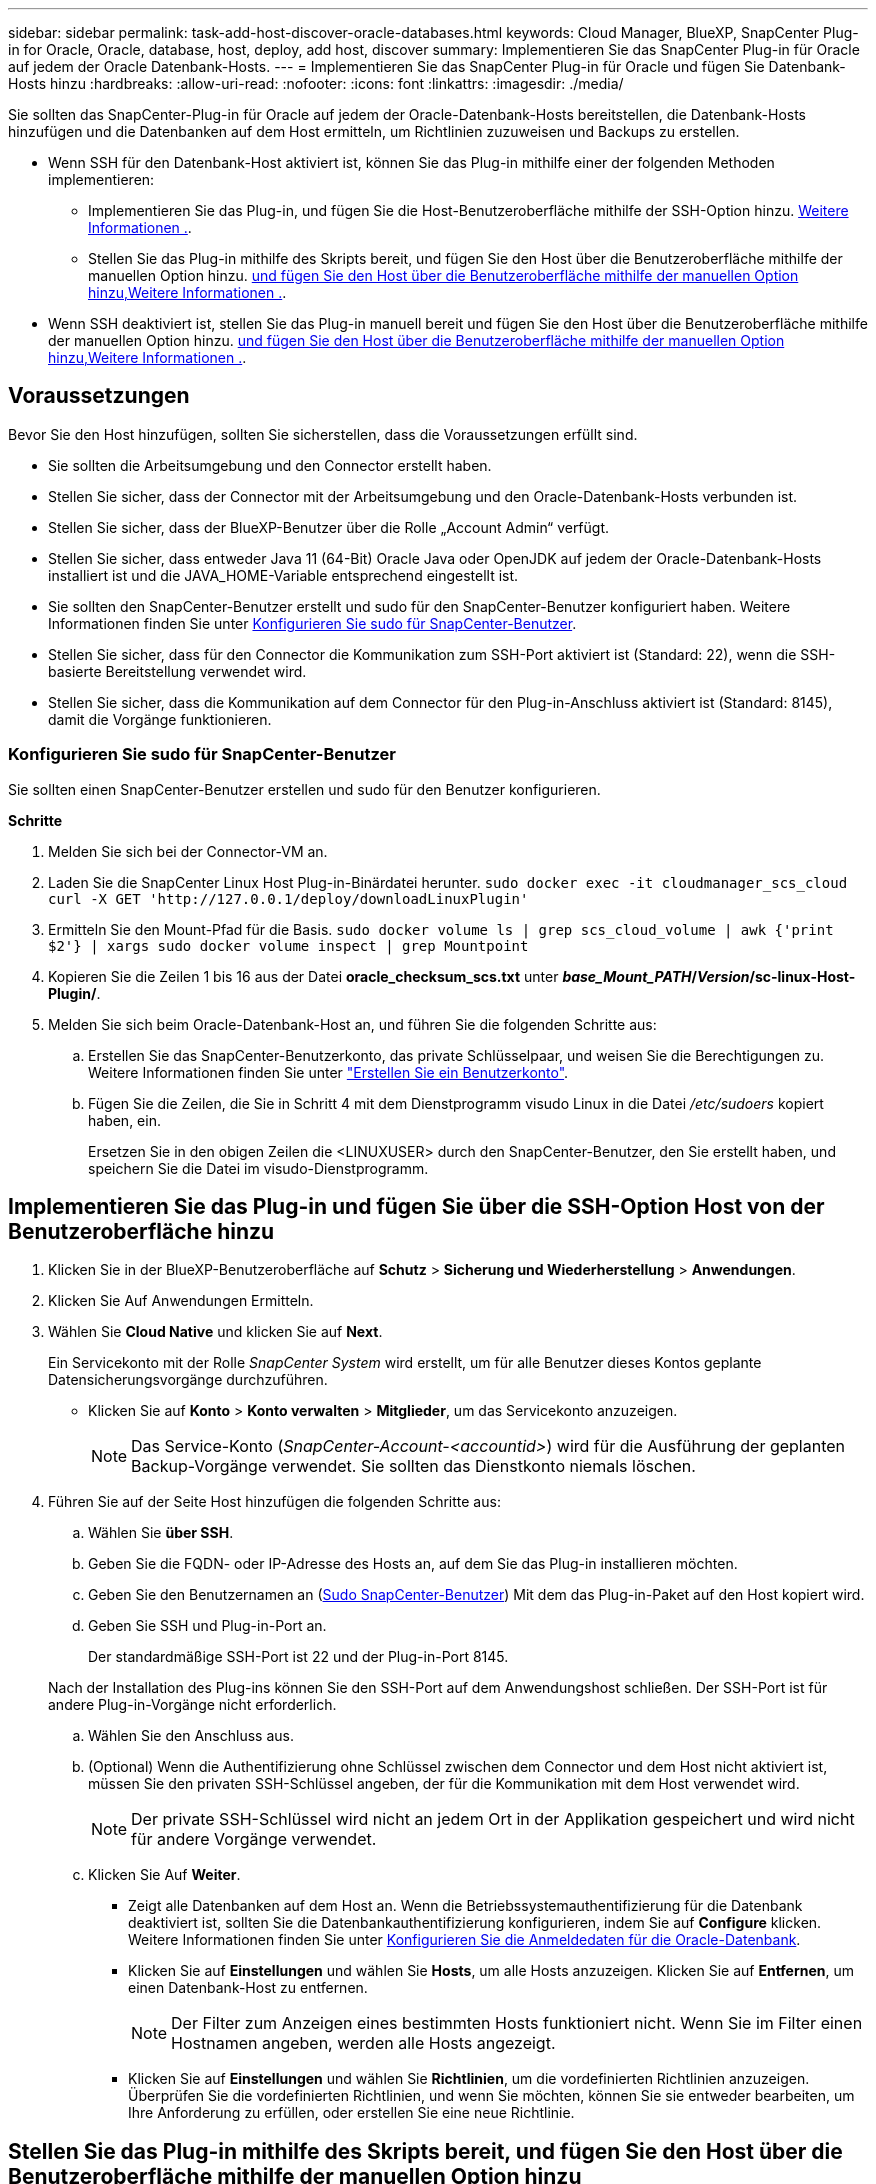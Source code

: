 ---
sidebar: sidebar 
permalink: task-add-host-discover-oracle-databases.html 
keywords: Cloud Manager, BlueXP, SnapCenter Plug-in for Oracle, Oracle, database, host, deploy, add host, discover 
summary: Implementieren Sie das SnapCenter Plug-in für Oracle auf jedem der Oracle Datenbank-Hosts. 
---
= Implementieren Sie das SnapCenter Plug-in für Oracle und fügen Sie Datenbank-Hosts hinzu
:hardbreaks:
:allow-uri-read: 
:nofooter: 
:icons: font
:linkattrs: 
:imagesdir: ./media/


[role="lead"]
Sie sollten das SnapCenter-Plug-in für Oracle auf jedem der Oracle-Datenbank-Hosts bereitstellen, die Datenbank-Hosts hinzufügen und die Datenbanken auf dem Host ermitteln, um Richtlinien zuzuweisen und Backups zu erstellen.

* Wenn SSH für den Datenbank-Host aktiviert ist, können Sie das Plug-in mithilfe einer der folgenden Methoden implementieren:
+
** Implementieren Sie das Plug-in, und fügen Sie die Host-Benutzeroberfläche mithilfe der SSH-Option hinzu. <<Implementieren Sie das Plug-in und fügen Sie über die SSH-Option Host von der Benutzeroberfläche hinzu,Weitere Informationen .>>.
** Stellen Sie das Plug-in mithilfe des Skripts bereit, und fügen Sie den Host über die Benutzeroberfläche mithilfe der manuellen Option hinzu. <<Stellen Sie das Plug-in mithilfe des Skripts bereit, und fügen Sie den Host über die Benutzeroberfläche mithilfe der manuellen Option hinzu,Weitere Informationen .>>.


* Wenn SSH deaktiviert ist, stellen Sie das Plug-in manuell bereit und fügen Sie den Host über die Benutzeroberfläche mithilfe der manuellen Option hinzu. <<Stellen Sie das Plug-in manuell bereit, und fügen Sie den Host über die Benutzeroberfläche mithilfe der manuellen Option hinzu,Weitere Informationen .>>.




== Voraussetzungen

Bevor Sie den Host hinzufügen, sollten Sie sicherstellen, dass die Voraussetzungen erfüllt sind.

* Sie sollten die Arbeitsumgebung und den Connector erstellt haben.
* Stellen Sie sicher, dass der Connector mit der Arbeitsumgebung und den Oracle-Datenbank-Hosts verbunden ist.
* Stellen Sie sicher, dass der BlueXP-Benutzer über die Rolle „Account Admin“ verfügt.
* Stellen Sie sicher, dass entweder Java 11 (64-Bit) Oracle Java oder OpenJDK auf jedem der Oracle-Datenbank-Hosts installiert ist und die JAVA_HOME-Variable entsprechend eingestellt ist.
* Sie sollten den SnapCenter-Benutzer erstellt und sudo für den SnapCenter-Benutzer konfiguriert haben. Weitere Informationen finden Sie unter <<Konfigurieren Sie sudo für SnapCenter-Benutzer>>.
* Stellen Sie sicher, dass für den Connector die Kommunikation zum SSH-Port aktiviert ist (Standard: 22), wenn die SSH-basierte Bereitstellung verwendet wird.
* Stellen Sie sicher, dass die Kommunikation auf dem Connector für den Plug-in-Anschluss aktiviert ist (Standard: 8145), damit die Vorgänge funktionieren.




=== Konfigurieren Sie sudo für SnapCenter-Benutzer

Sie sollten einen SnapCenter-Benutzer erstellen und sudo für den Benutzer konfigurieren.

*Schritte*

. Melden Sie sich bei der Connector-VM an.
. Laden Sie die SnapCenter Linux Host Plug-in-Binärdatei herunter.
`sudo docker exec -it cloudmanager_scs_cloud curl -X GET 'http://127.0.0.1/deploy/downloadLinuxPlugin'`
. Ermitteln Sie den Mount-Pfad für die Basis.
`sudo docker volume ls | grep scs_cloud_volume | awk {'print $2'} | xargs sudo docker volume inspect | grep Mountpoint`
. Kopieren Sie die Zeilen 1 bis 16 aus der Datei *oracle_checksum_scs.txt* unter *_base_Mount_PATH_/_Version_/sc-linux-Host-Plugin/*.
. Melden Sie sich beim Oracle-Datenbank-Host an, und führen Sie die folgenden Schritte aus:
+
.. Erstellen Sie das SnapCenter-Benutzerkonto, das private Schlüsselpaar, und weisen Sie die Berechtigungen zu. Weitere Informationen finden Sie unter https://docs.aws.amazon.com/AWSEC2/latest/UserGuide/managing-users.html#create-user-account["Erstellen Sie ein Benutzerkonto"^].
.. Fügen Sie die Zeilen, die Sie in Schritt 4 mit dem Dienstprogramm visudo Linux in die Datei _/etc/sudoers_ kopiert haben, ein.
+
Ersetzen Sie in den obigen Zeilen die <LINUXUSER> durch den SnapCenter-Benutzer, den Sie erstellt haben, und speichern Sie die Datei im visudo-Dienstprogramm.







== Implementieren Sie das Plug-in und fügen Sie über die SSH-Option Host von der Benutzeroberfläche hinzu

. Klicken Sie in der BlueXP-Benutzeroberfläche auf *Schutz* > *Sicherung und Wiederherstellung* > *Anwendungen*.
. Klicken Sie Auf Anwendungen Ermitteln.
. Wählen Sie *Cloud Native* und klicken Sie auf *Next*.
+
Ein Servicekonto mit der Rolle _SnapCenter System_ wird erstellt, um für alle Benutzer dieses Kontos geplante Datensicherungsvorgänge durchzuführen.

+
** Klicken Sie auf *Konto* > *Konto verwalten* > *Mitglieder*, um das Servicekonto anzuzeigen.
+

NOTE: Das Service-Konto (_SnapCenter-Account-<accountid>_) wird für die Ausführung der geplanten Backup-Vorgänge verwendet. Sie sollten das Dienstkonto niemals löschen.



. Führen Sie auf der Seite Host hinzufügen die folgenden Schritte aus:
+
.. Wählen Sie *über SSH*.
.. Geben Sie die FQDN- oder IP-Adresse des Hosts an, auf dem Sie das Plug-in installieren möchten.
.. Geben Sie den Benutzernamen an (<<Configure a sudo for SnapCenter user,Sudo SnapCenter-Benutzer>>) Mit dem das Plug-in-Paket auf den Host kopiert wird.
.. Geben Sie SSH und Plug-in-Port an.
+
Der standardmäßige SSH-Port ist 22 und der Plug-in-Port 8145.

+
Nach der Installation des Plug-ins können Sie den SSH-Port auf dem Anwendungshost schließen. Der SSH-Port ist für andere Plug-in-Vorgänge nicht erforderlich.

.. Wählen Sie den Anschluss aus.
.. (Optional) Wenn die Authentifizierung ohne Schlüssel zwischen dem Connector und dem Host nicht aktiviert ist, müssen Sie den privaten SSH-Schlüssel angeben, der für die Kommunikation mit dem Host verwendet wird.
+

NOTE: Der private SSH-Schlüssel wird nicht an jedem Ort in der Applikation gespeichert und wird nicht für andere Vorgänge verwendet.

.. Klicken Sie Auf *Weiter*.
+
*** Zeigt alle Datenbanken auf dem Host an. Wenn die Betriebssystemauthentifizierung für die Datenbank deaktiviert ist, sollten Sie die Datenbankauthentifizierung konfigurieren, indem Sie auf *Configure* klicken. Weitere Informationen finden Sie unter <<Konfigurieren Sie die Anmeldedaten für die Oracle-Datenbank>>.
*** Klicken Sie auf *Einstellungen* und wählen Sie *Hosts*, um alle Hosts anzuzeigen. Klicken Sie auf *Entfernen*, um einen Datenbank-Host zu entfernen.
+

NOTE: Der Filter zum Anzeigen eines bestimmten Hosts funktioniert nicht. Wenn Sie im Filter einen Hostnamen angeben, werden alle Hosts angezeigt.

*** Klicken Sie auf *Einstellungen* und wählen Sie *Richtlinien*, um die vordefinierten Richtlinien anzuzeigen. Überprüfen Sie die vordefinierten Richtlinien, und wenn Sie möchten, können Sie sie entweder bearbeiten, um Ihre Anforderung zu erfüllen, oder erstellen Sie eine neue Richtlinie.








== Stellen Sie das Plug-in mithilfe des Skripts bereit, und fügen Sie den Host über die Benutzeroberfläche mithilfe der manuellen Option hinzu

Wenn die SSH-Schlüsselauthentifizierung auf dem Oracle-Host für den SnapCenter-Benutzer aktiviert ist, können Sie das Plug-in wie folgt bereitstellen: Bevor Sie die Schritte durchführen, stellen Sie sicher, dass die SSH-Verbindung zum Connector aktiviert ist.

*Schritte*

. Melden Sie sich bei der Connector-VM an.
. Ermitteln Sie den Mount-Pfad für die Basis.
`sudo docker volume ls | grep scs_cloud_volume | awk {'print $2'} | xargs sudo docker volume inspect | grep Mountpoint`
. Stellen Sie das Plug-in mithilfe des im Konnektor enthaltenen Hilfsskripts bereit.
`sudo <base_mount_path>/scripts/oracle_plugin_copy_and_install.sh --host <host_name> --sshkey <ssh_key_file> --username <user_name> --port <ssh_port> --pluginport <plugin_port> --installdir <install_dir>`
+
** Host_Name ist der Name des Oracle-Hosts, und dies ist ein obligatorischer Parameter.
** ssh_Key_File ist der SSH-Schlüssel des SnapCenter-Benutzers, der zur Verbindung mit dem Oracle-Host verwendet wird. Dies ist ein obligatorischer Parameter.
** User_Name: SnapCenter-Benutzer mit SSH-Berechtigungen auf dem Oracle-Host. Dies ist ein optionaler Parameter. Der Standardwert ist ec2-user.
** ssh_Port: SSH-Port auf dem Oracle-Host und dies ist ein optionaler Parameter. Der Standardwert ist 22
** Plugin_Port: Port verwendet vom Plug-in und dies ist ein optionaler Parameter. Der Standardwert ist 8145
** Install_dir: Verzeichnis, in dem das Plug-in bereitgestellt wird und dies ein optionaler Parameter ist. Standardwert ist /opt.
+
Beispiel:
`sudo /var/lib/docker/volumes/service-manager-2_cloudmanager_scs_cloud_volume/_data/scripts/oracle_plugin_copy_and_install.sh --host xxx.xx.x.x --sshkey /keys/netapp-ssh.ppk`



. Klicken Sie in der BlueXP-Benutzeroberfläche auf *Schutz* > *Sicherung und Wiederherstellung* > *Anwendungen*.
. Klicken Sie Auf Anwendungen Ermitteln.
. Wählen Sie *Cloud Native* und klicken Sie auf *Next*.
+
Ein Servicekonto mit der Rolle _SnapCenter System_ wird erstellt, um für alle Benutzer dieses Kontos geplante Datensicherungsvorgänge durchzuführen.

+
** Klicken Sie auf *Konto* > *Konto verwalten* > *Mitglieder*, um das Servicekonto anzuzeigen.
+

NOTE: Das Service-Konto (_SnapCenter-Account-<accountid>_) wird für die Ausführung der geplanten Backup-Vorgänge verwendet. Sie sollten das Dienstkonto niemals löschen.



. Führen Sie auf der Seite Host hinzufügen die folgenden Schritte aus:
+
.. Wählen Sie *Manuell*.
.. Geben Sie den FQDN oder die IP-Adresse des Hosts an, auf dem das Plug-in bereitgestellt wird.
+
Stellen Sie sicher, dass der Connector mit dem FQDN oder der IP-Adresse mit dem Datenbank-Host kommunizieren kann.

.. Geben Sie den Plug-in-Port an.
+
Standardport ist 8145.

.. Wählen Sie den Anschluss aus.
.. Aktivieren Sie das Kontrollkästchen, um zu bestätigen, dass das Plug-in auf dem Host installiert ist
.. Klicken Sie Auf *Anwendungen Entdecken*.
+
*** Zeigt alle Datenbanken auf dem Host an. Wenn die Betriebssystemauthentifizierung für die Datenbank deaktiviert ist, sollten Sie die Datenbankauthentifizierung konfigurieren, indem Sie auf *Configure* klicken. Weitere Informationen finden Sie unter <<Konfigurieren Sie die Anmeldedaten für die Oracle-Datenbank>>.
*** Klicken Sie auf *Einstellungen* und wählen Sie *Hosts*, um alle Hosts anzuzeigen. Klicken Sie auf *Entfernen*, um einen Datenbank-Host zu entfernen.
+

NOTE: Der Filter zum Anzeigen eines bestimmten Hosts funktioniert nicht. Wenn Sie im Filter einen Hostnamen angeben, werden alle Hosts angezeigt.

*** Klicken Sie auf *Einstellungen* und wählen Sie *Richtlinien*, um die vordefinierten Richtlinien anzuzeigen. Überprüfen Sie die vordefinierten Richtlinien, und wenn Sie möchten, können Sie sie entweder bearbeiten, um Ihre Anforderung zu erfüllen, oder erstellen Sie eine neue Richtlinie.








== Stellen Sie das Plug-in manuell bereit, und fügen Sie den Host über die Benutzeroberfläche mithilfe der manuellen Option hinzu

Wenn die SSH-Schlüsselauthentifizierung auf dem Oracle-Datenbank-Host nicht aktiviert ist, sollten Sie die folgenden manuellen Schritte ausführen, um das Plug-in bereitzustellen und anschließend den Host über die Benutzeroberfläche mithilfe der manuellen Option hinzuzufügen.

*Schritte*

. Melden Sie sich bei der Connector-VM an.
. Laden Sie die SnapCenter Linux Host Plug-in-Binärdatei herunter.
`sudo docker exec -it cloudmanager_scs_cloud curl -X GET 'http://127.0.0.1/deploy/downloadLinuxPlugin'`
. Ermitteln Sie den Mount-Pfad für die Basis.
`sudo docker volume ls | grep scs_cloud_volume | awk {'print $2'} | xargs sudo docker volume inspect | grep Mountpoint`
. Den Binärpfad des heruntergeladenen Plug-ins abrufen.
`sudo ls <base_mount_path> $(sudo docker ps|grep -Po "cloudmanager_scs_cloud:.*? "|sed -e 's/ *$//'|cut -f2 -d":")/sc-linux-host-plugin/snapcenter_linux_host_plugin_scs.bin`
. Kopieren Sie _snapcenter_linux_Host_Plugin_scs.bin_ auf jeden der Oracle-Datenbank-Hosts, entweder mit scp oder anderen alternativen Methoden.
+
Das _snapcenter_linux_Host_Plugin_scs.bin_ sollte an einen Speicherort kopiert werden, auf den der SnapCenter-Benutzer zugreifen kann.

. Melden Sie sich über das SnapCenter-Benutzerkonto beim Oracle-Datenbank-Host an, und führen Sie den folgenden Befehl aus, um Ausführungsberechtigungen für die Binärdatei zu aktivieren.
`chmod +x snapcenter_linux_host_plugin_scs.bin`
. Stellen Sie das Oracle-Plug-in als sudo SnapCenter-Benutzer bereit.
`./snapcenter_linux_host_plugin_scs.bin -i silent -DSPL_USER=<snapcenter-user>`
. Kopieren Sie _Certificate.p12_ von _<base_Mount_PATH>/Client/Certificate/_ Pfad der Connector-VM auf den Plug-in-Host zu _/var/opt/snapcenter/spl/etc/_.
. Navigieren Sie zu _/var/opt/snapcenter/spl/etc_ und führen Sie den keytool-Befehl aus, um das Zertifikat zu importieren.
`keytool -v -importkeystore -srckeystore certificate.p12 -srcstoretype PKCS12 -destkeystore keystore.jks -deststoretype JKS -srcstorepass snapcenter -deststorepass snapcenter -srcalias agentcert -destalias agentcert -noprompt`
. SPL neu starten: `systemctl restart spl`
. Überprüfen Sie, ob das Plug-in über den Connector erreichbar ist, indem Sie den folgenden Befehl über den Connector ausführen.
`docker exec -it cloudmanager_scs_cloud curl -ik \https://<FQDN or IP of the plug-in host>:<plug-in port>/getVersion --cert /config/client/certificate/certificate.pem --key /config/client/certificate/key.pem`
. Klicken Sie in der BlueXP-Benutzeroberfläche auf *Schutz* > *Sicherung und Wiederherstellung* > *Anwendungen*.
. Klicken Sie Auf Anwendungen Ermitteln.
. Wählen Sie *Cloud Native* und klicken Sie auf *Next*.
+
Ein Servicekonto mit der Rolle _SnapCenter System_ wird erstellt, um für alle Benutzer dieses Kontos geplante Datensicherungsvorgänge durchzuführen.

+
** Klicken Sie auf *Konto* > *Konto verwalten* > *Mitglieder*, um das Servicekonto anzuzeigen.
+

NOTE: Das Service-Konto (_SnapCenter-Account-<accountid>_) wird für die Ausführung der geplanten Backup-Vorgänge verwendet. Sie sollten das Dienstkonto niemals löschen.



. Führen Sie auf der Seite Host hinzufügen die folgenden Schritte aus:
+
.. Wählen Sie *Manuell*.
.. Geben Sie den FQDN oder die IP-Adresse des Hosts an, auf dem das Plug-in bereitgestellt wird.
+
Stellen Sie sicher, dass der Connector mit dem FQDN oder der IP-Adresse mit dem Datenbank-Host kommunizieren kann.

.. Geben Sie den Plug-in-Port an.
+
Standardport ist 8145.

.. Wählen Sie den Anschluss aus.
.. Aktivieren Sie das Kontrollkästchen, um zu bestätigen, dass das Plug-in auf dem Host installiert ist
.. Klicken Sie Auf *Anwendungen Entdecken*.
+
*** Zeigt alle Datenbanken auf dem Host an. Wenn die Betriebssystemauthentifizierung für die Datenbank deaktiviert ist, sollten Sie die Datenbankauthentifizierung konfigurieren, indem Sie auf *Configure* klicken. Weitere Informationen finden Sie unter <<Konfigurieren Sie die Anmeldedaten für die Oracle-Datenbank>>.
*** Klicken Sie auf *Einstellungen* und wählen Sie *Hosts*, um alle Hosts anzuzeigen. Klicken Sie auf *Entfernen*, um einen Datenbank-Host zu entfernen.
+

NOTE: Der Filter zum Anzeigen eines bestimmten Hosts funktioniert nicht. Wenn Sie im Filter einen Hostnamen angeben, werden alle Hosts angezeigt.

*** Klicken Sie auf *Einstellungen* und wählen Sie *Richtlinien*, um die vordefinierten Richtlinien anzuzeigen. Überprüfen Sie die vordefinierten Richtlinien, und wenn Sie möchten, können Sie sie entweder bearbeiten, um Ihre Anforderung zu erfüllen, oder erstellen Sie eine neue Richtlinie.








== Konfigurieren Sie die Anmeldedaten für die Oracle-Datenbank

Sie sollten Anmeldedaten konfigurieren, die für Datensicherungsvorgänge in Oracle-Datenbanken verwendet werden.

*Schritte*

. Wenn die Betriebssystemauthentifizierung für die Datenbank deaktiviert ist, sollten Sie die Datenbankauthentifizierung konfigurieren, indem Sie auf *Configure* klicken.
. Geben Sie den Benutzernamen, das Kennwort und die Anschlussdetails an.
+
Wenn sich die Datenbank auf ASM befindet, sollten Sie auch die ASM-Einstellungen konfigurieren.

+
Der Oracle-Benutzer sollte über sysdba-Berechtigungen verfügen, und ASM-Benutzer sollten sysmasm-Berechtigungen haben.

. Klicken Sie Auf *Konfigurieren*.

